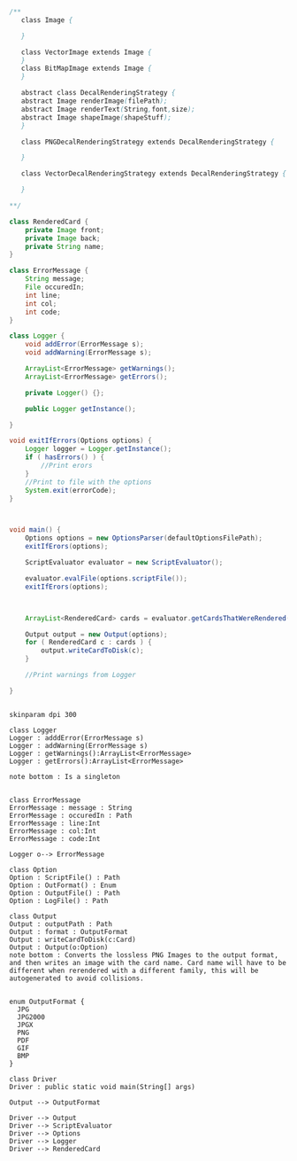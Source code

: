 #+BEGIN_SRC java
  /**
     class Image {
      
     }

     class VectorImage extends Image {
     }
     class BitMapImage extends Image {
     }

     abstract class DecalRenderingStrategy {
     abstract Image renderImage(filePath);
     abstract Image renderText(String,font,size);
     abstract Image shapeImage(shapeStuff);
     }

     class PNGDecalRenderingStrategy extends DecalRenderingStrategy {

     }

     class VectorDecalRenderingStrategy extends DecalRenderingStrategy {

     }

  ,**/

  class RenderedCard {
      private Image front;
      private Image back;
      private String name;
  }

  class ErrorMessage {
      String message;
      File occuredIn;
      int line;
      int col;
      int code;
  }

  class Logger {
      void addError(ErrorMessage s);
      void addWarning(ErrorMessage s);

      ArrayList<ErrorMessage> getWarnings();
      ArrayList<ErrorMessage> getErrors();

      private Logger() {};

      public Logger getInstance();

  }

  void exitIfErrors(Options options) {
      Logger logger = Logger.getInstance();
      if ( hasErrors() ) {
          //Print erors
      }
      //Print to file with the options
      System.exit(errorCode);
  }



  void main() {
      Options options = new OptionsParser(defaultOptionsFilePath);
      exitIfErors(options);

      ScriptEvaluator evaluator = new ScriptEvaluator();

      evaluator.evalFile(options.scriptFile());
      exitIfErors(options);



      ArrayList<RenderedCard> cards = evaluator.getCardsThatWereRendered();

      Output output = new Output(options);
      for ( RenderedCard c : cards ) {
          output.writeCardToDisk(c);
      }

      //Print warnings from Logger

  }


#+END_SRC

#+BEGIN_SRC plantuml :file DriverUML.png
skinparam dpi 300

class Logger
Logger : adddError(ErrorMessage s)
Logger : addWarning(ErrorMessage s)
Logger : getWarnings():ArrayList<ErrorMessage>
Logger : getErrors():ArrayList<ErrorMessage>

note bottom : Is a singleton


class ErrorMessage
ErrorMessage : message : String
ErrorMessage : occuredIn : Path
ErrorMessage : line:Int
ErrorMessage : col:Int
ErrorMessage : code:Int

Logger o--> ErrorMessage 

class Option
Option : ScriptFile() : Path
Option : OutFormat() : Enum
Option : OutputFile() : Path
Option : LogFile() : Path

class Output
Output : outputPath : Path
Output : format : OutputFormat
Output : writeCardToDisk(c:Card)
Output : Output(o:Option)
note bottom : Converts the lossless PNG Images to the output format, and then writes an image with the card name. Card name will have to be different when rerendered with a different family, this will be autogenerated to avoid collisions.


enum OutputFormat {
  JPG
  JPG2000
  JPGX
  PNG
  PDF
  GIF
  BMP
}

class Driver
Driver : public static void main(String[] args)

Output --> OutputFormat

Driver --> Output
Driver --> ScriptEvaluator
Driver --> Options
Driver --> Logger
Driver --> RenderedCard
  



#+END_SRC

